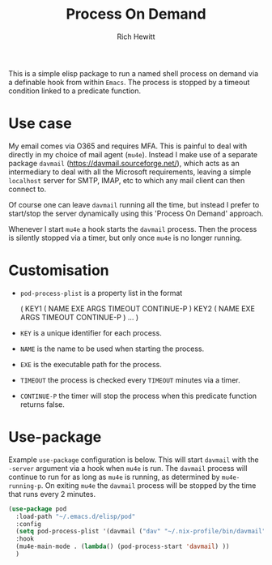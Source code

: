 #+TITLE: Process On Demand
#+AUTHOR: Rich Hewitt
#+EMAIL: richard.hewitt@manchester.ac.uk
#+STARTUP: indent
#+PROPERTY: header-args :results silent

This is a simple elisp package to run a named shell process on demand
via a definable hook from within =Emacs=. The process is stopped by a
timeout condition linked to a predicate function.

* Use case

My email comes via O365 and requires MFA. This is painful to deal with
directly in my choice of mail agent (=mu4e=). Instead I make use of a
separate package =davmail= (https://davmail.sourceforge.net/), which
acts as an intermediary to deal with all the Microsoft requirements,
leaving a simple =localhost= server for SMTP, IMAP, etc to which any
mail client can then connect to.

Of course one can leave =davmail= running all the time, but instead I
prefer to start/stop the server dynamically using this 'Process On
Demand' approach.

Whenever I start =mu4e= a hook starts the =davmail= process. Then the
process is silently stopped via a timer, but only once =mu4e= is no
longer running.

* Customisation

- =pod-process-plist= is a property list in the format

  ( KEY1 ( NAME EXE ARGS TIMEOUT CONTINUE-P )
    KEY2 ( NAME EXE ARGS TIMEOUT CONTINUE-P )
    ... )

- =KEY= is a unique identifier for each process.
- =NAME= is the name to be used when starting the process.
- =EXE= is the executable path for the process.
- =TIMEOUT= the process is checked every =TIMEOUT= minutes via a timer.
- =CONTINUE-P= the timer will stop the process when this predicate function returns false.

* Use-package

Example =use-package= configuration is below. This will start
=davmail= with the =-server= argument via a hook when =mu4e= is run.
The =davmail= process will continue to run for as long as =mu4e= is
running, as determined by =mu4e-running-p=. On exiting =mu4e= the
=davmail= process will be stopped by the time that runs every 2
minutes.

#+BEGIN_SRC emacs-lisp :tangle yes
  (use-package pod
    :load-path "~/.emacs.d/elisp/pod"
    :config
    (setq pod-process-plist '(davmail ("dav" "~/.nix-profile/bin/davmail" "-server" 2 mu4e-running-p)))
    :hook
    (mu4e-main-mode . (lambda() (pod-process-start 'davmail) ))
    )
#+END_SRC

